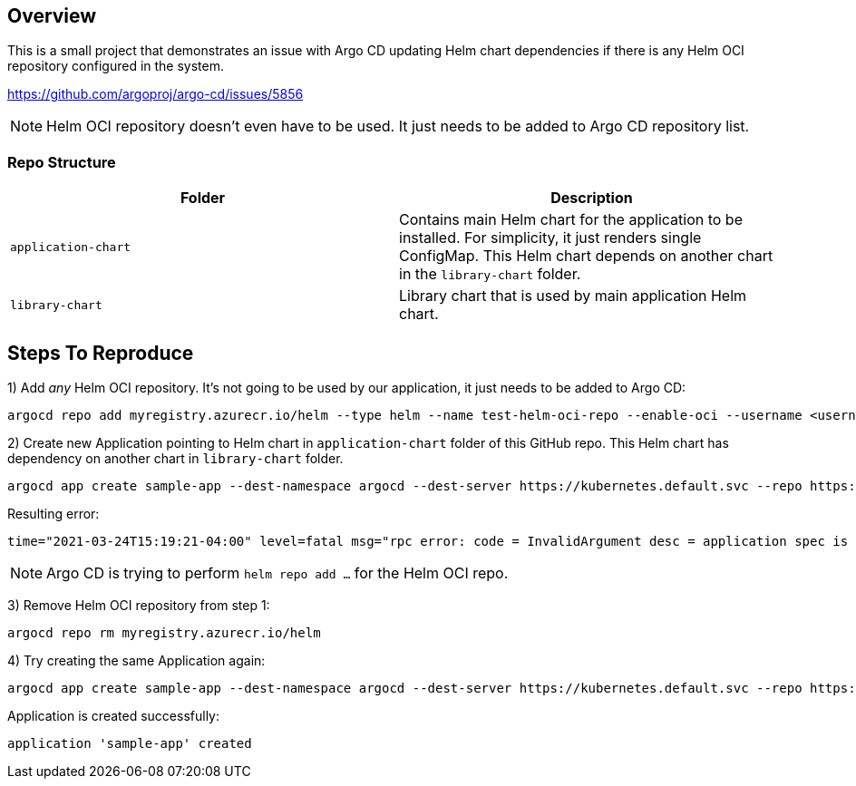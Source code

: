 == Overview

This is a small project that demonstrates an issue with Argo CD updating Helm chart dependencies if there is any Helm OCI repository configured in the system.

https://github.com/argoproj/argo-cd/issues/5856

NOTE: Helm OCI repository doesn't even have to be used. It just needs to be added to Argo CD repository list.

=== Repo Structure

|===
|Folder | Description

|`application-chart`
|Contains main Helm chart for the application to be installed. For simplicity, it just renders single ConfigMap.
This Helm chart depends on another chart in the `library-chart` folder.


|`library-chart`
|Library chart that is used by main application Helm chart.
|===

== Steps To Reproduce

1) Add _any_ Helm OCI repository. It's not going to be used by our application, it just needs to be added to Argo CD:

 argocd repo add myregistry.azurecr.io/helm --type helm --name test-helm-oci-repo --enable-oci --username <username> --password <password>

2) Create new Application pointing to Helm chart in `application-chart` folder of this GitHub repo.
   This Helm chart has dependency on another chart in `library-chart` folder.

 argocd app create sample-app --dest-namespace argocd --dest-server https://kubernetes.default.svc --repo https://github.com/lsolovey/argocd-helm-oci.git --path application-chart --sync-policy auto

Resulting error:

 time="2021-03-24T15:19:21-04:00" level=fatal msg="rpc error: code = InvalidArgument desc = application spec is invalid: InvalidSpecError: Unable to generate manifests in application-chart: rpc error: code = Unknown desc = `helm repo add --username ****** --password ****** test-helm-oci-repo myregistry.azurecr.io/helm` failed exit status 1: Error: could not find protocol handler for:"

NOTE: Argo CD is trying to perform `helm repo add ...` for the Helm OCI repo.

3) Remove Helm OCI repository from step 1:


 argocd repo rm myregistry.azurecr.io/helm


4) Try creating the same Application again:
 

 argocd app create sample-app --dest-namespace argocd --dest-server https://kubernetes.default.svc --repo https://github.com/lsolovey/argocd-helm-oci.git --path application-chart --sync-policy auto


Application is created successfully:


 application 'sample-app' created
